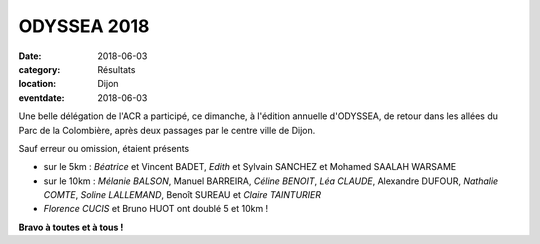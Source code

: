 ODYSSEA 2018
============

:date: 2018-06-03
:category: Résultats
:location: Dijon
:eventdate: 2018-06-03

.. image:: http://assets.acr-dijon.org/odyssea18.jpg

Une belle délégation de l'ACR a participé, ce dimanche, à l'édition annuelle d'ODYSSEA, de retour dans les allées du Parc de la Colombière, après deux passages par le centre ville de Dijon.

Sauf erreur ou omission, étaient présents

- sur le 5km : *Béatrice* et Vincent BADET, *Edith* et Sylvain SANCHEZ et Mohamed SAALAH WARSAME
- sur le 10km : *Mélanie BALSON*, Manuel BARREIRA, *Céline BENOIT*, *Léa CLAUDE*, Alexandre DUFOUR, *Nathalie COMTE*, *Soline LALLEMAND*, Benoît SUREAU et *Claire TAINTURIER*
- *Florence CUCIS* et Bruno HUOT ont doublé 5 et 10km !

**Bravo à toutes et à tous !**
